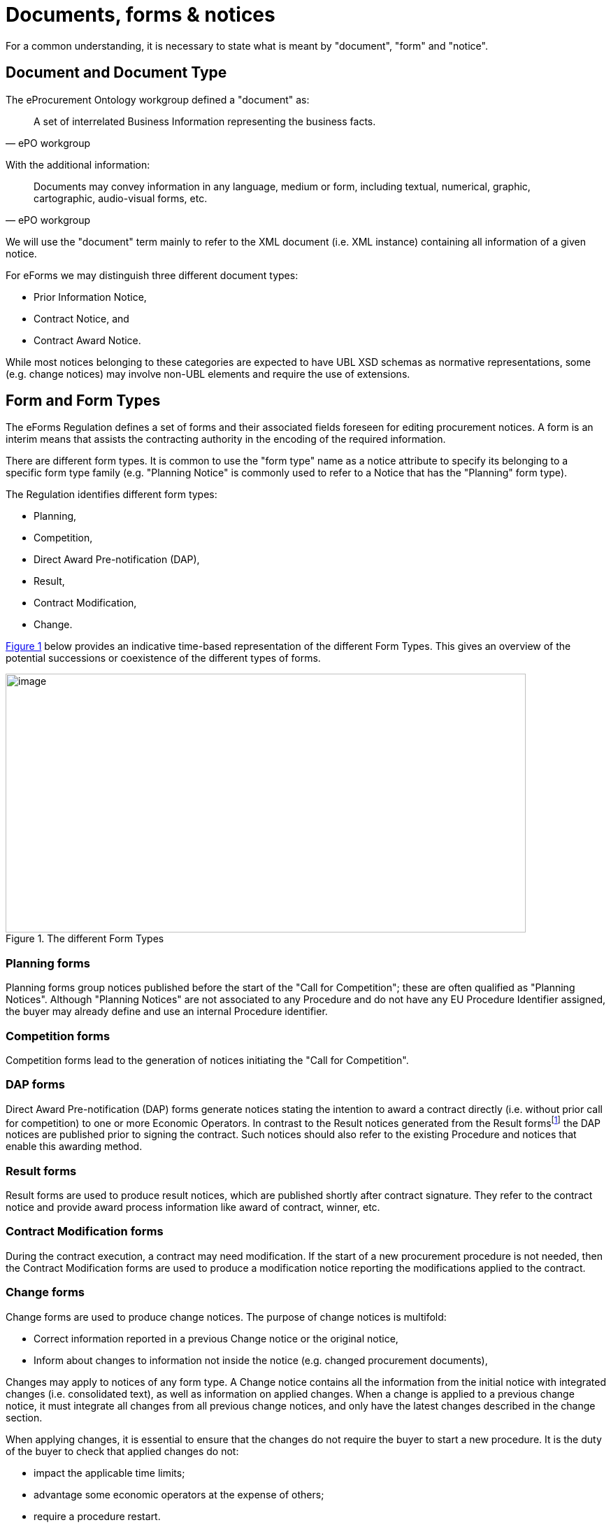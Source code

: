 :xrefstyle: short

= Documents, forms & notices

For a common understanding, it is necessary to state what is meant by
"document", "form" and "notice".

[[documentAndDocumentTypeSection]]
== Document and Document Type

The eProcurement Ontology workgroup defined a "document" as:

[quote, ePO workgroup]
____
A set of interrelated Business Information representing the business
facts.
____

With the additional information:

[quote, ePO workgroup]
____
Documents may convey information in any language, medium or form,
including textual, numerical, graphic, cartographic, audio-visual forms,
etc.
____

We will use the "document" term mainly to refer to the XML document
(i.e. XML instance) containing all information of a given notice.

For eForms we may distinguish three different document types:

* Prior Information Notice,

* Contract Notice, and

* Contract Award Notice.

While most notices belonging to these categories are expected to have
UBL XSD schemas as normative representations, some (e.g. change notices)
may involve non-UBL elements and require the use of extensions.

[[formAndFormTypesSection]]
== Form and Form Types

The eForms Regulation defines a set of forms and their associated fields
foreseen for editing procurement notices. A form is an interim
means that assists the contracting authority in the encoding of the
required information.

There are different form types. It is common to use the "form type" name
as a notice attribute to specify its belonging to a specific form type
family (e.g. "Planning Notice" is commonly used to refer to a Notice
that has the "Planning" form type).

The Regulation identifies different form types:

* Planning,
* Competition,
* Direct Award Pre-notification (DAP),
* Result,
* Contract Modification,
* Change.

<<formTypesFigure>> below provides an indicative time-based representation of the
different Form Types. This gives an overview of the potential
successions or coexistence of the different types of forms.

[[formTypesFigure]]
.The different Form Types
image::image006.jpg[image,744,370]

=== Planning forms

Planning forms group notices published before the start of the "Call for
Competition"; these are often qualified as "Planning Notices". Although
"Planning Notices" are not associated to any Procedure and do not have
any EU Procedure Identifier assigned, the buyer may already define and
use an internal Procedure identifier.

=== Competition forms

Competition forms lead to the generation of notices initiating the "Call
for Competition".

=== DAP forms

Direct Award Pre-notification (DAP) forms generate notices stating the
intention to award a contract directly (i.e. without prior call for
competition) to one or more Economic Operators. In contrast to the
Result notices generated from the Result formsfootnote:[For a CAN, when awarded, the contract is signed shortly before; when not awarded, the contract is not signed.]
the DAP notices are published prior to signing the contract. Such
notices should also refer to the existing Procedure and notices that
enable this awarding method.

=== Result forms

Result forms are used to produce result notices, which are published
shortly after contract signature. They refer to the contract notice and
provide award process information like award of contract, winner, etc.

=== Contract Modification forms

During the contract execution, a contract may need modification. If the
start of a new procurement procedure is not needed, then the Contract
Modification forms are used to produce a modification notice reporting
the modifications applied to the contract.

=== Change forms

Change forms are used to produce change notices. The purpose of change
notices is multifold:

* Correct information reported in a previous Change notice or the 
original notice,

* Inform about changes to information not inside the notice
(e.g. changed procurement documents),

Changes may apply to notices of any form type. A Change notice contains
all the information from the initial notice with integrated changes
(i.e. consolidated text), as well as information on applied changes.
When a change is applied to a previous change notice, it must  integrate 
all changes from all previous change notices, and only have the latest changes
described in the change section.

When applying changes, it is essential to ensure that the changes do not
require the buyer to start a new procedure. It is the duty of the buyer
to check that applied changes do not:

* impact the applicable time limits;
* advantage some economic operators at the expense of others;
* require a procedure restart.

[[noticeNoticeTypesAndSubtypesSection]]
== Notice, Notice Types and Subtypes

The ePO workgroup provided the following definition of a "notice":

[quote, ePO workgroup]
_____
Document published by the buyer about market opportunities and results.
_____

As clearly stated in the definition, a document may only be considered
as a notice after publication; however, at business level, it is common
to use the "notice" keyword for notice candidate documents (i.e.
document submitted for publication), even before their validation.

Any notice has an identifier that may be referred to, for change or for
search purpose.

Speaking about "notice" may designate the XML instance or other related
by-products (e.g.: PDF manifestations); in this document, we will mainly
refer to the XML instance.

Regarding notices, shortened expressions are commonly used. As
illustrations, the two following examples may be provided with
expressions like:

* "Planning notice" to refer to a notice of form type
"Planning",

* "PIN profile" or "PIN profile notice" for a notice of notice
type "PIN profile"

A given form type groups multiple notice types as shown on <<noticeTypesSubtypesTable>> in
which form types, document types, notice types, a reference to the
column number of Annex II of Regulation (EU) 2019/1780, and a short
description, are provided.

The concept of Notice Subtype has also been introduded for a quick, easy
and univocal reference to a specific context allowing the identification
of the applicable rules set. For the eForms Regulation annex, the
subtype value corresponds to the column number.

[[noticeTypesSubtypesTable]]
.Notice types & subtypes
[cols="^.^15%,^.^15%,^.^15%,^.^15%,<.^40%",options="header",]
|===
|Form Type |Document Type |Notice Type |Regulation Annex Table 2 column (Subtype) ^|Description

.3+|Planning .3+|PIN |PIN profile |1-3 <|Notice of the publication of a prior information notice (or a periodic indicative notice) on a buyer profile

|PIN only |4-6 <|Prior information notice, or periodic indicative notice, used only for information

|PIN time limit |7-9 <|Prior information notice, or periodic indicative notice, used to shorten time limits for receipt of tenders

.7+|Competition .3+|PIN |PIN CFC general |10-11 <|Prior information notice, or periodic indicative notice, used as a call for competition -- standard regime

|PIN CFC social |12-14 <|Prior information notice, or periodic indicative notice, used as a call for competition -- light regime

|QS |15 <|Notice on the existence of a qualification system

.4+|CN |CN general |16-19 <|Contract, or concession, notice -- standard regime

|CN social |20-21 <|Contract notice -- light regime

|CN subco |22 <|Subcontracting notice

|CN design |23-24 <|Design contest notice

|DAP .5+|CAN |CAN VEAT |25-28 <|Voluntary ex-ante transparency notice

.3+|Result |CAN general |29-32 <|Contract, or concession, award notice --
standard regime

|CAN social |33-35 <|Contract, or concession, award notice -- light
regime

|CAN design |36-37 <|Design contest result notice

|CM |Contract modification |38-40 <|Contract modification notice

|Change |* |Change notice |1-40 <|Change associated to any of the
above notice type
|===
